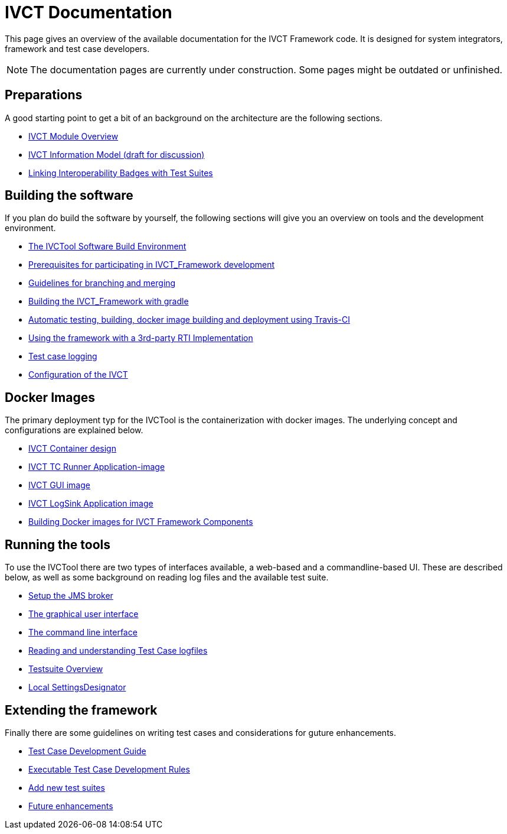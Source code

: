 = IVCT Documentation

This page gives an overview of the available documentation for the IVCT Framework code.
It is designed for system integrators, framework and test case developers.

NOTE: The documentation pages are currently under construction.
Some pages might be outdated or unfinished.


== Preparations

A good starting point to get a bit of an background on the architecture are the
following sections.

* <<1-1-IVCT-Module-Overview.adoc#,IVCT Module Overview>>
* <<1-2-model.adoc#,IVCT Information Model (draft for discussion)>>
* <<1-3-badge2testsuite.adoc#,Linking Interoperability Badges with Test Suites>>

== Building the software
If you plan do build the software by yourself, the following sections will give
you an overview on tools and the development environment.

* <<2-1-build-overview.adoc#,The IVCTool Software Build Environment>>
* <<2-2-prerequisites.adoc#,Prerequisites for participating in IVCT_Framework development>>
* <<2-3-Branching-and-Merging.adoc#,Guidelines for branching and merging>>
* <<2-4-gradleDoc.adoc#,Building the IVCT_Framework with gradle>>
* <<2-5-travis.adoc#,Automatic testing, building, docker image building and deployment using Travis-CI>>
* <<2-6-3rdpartyRti.adoc#,Using the framework with a 3rd-party RTI Implementation>>
* <<2-7-TClogging.adoc#,Test case logging>>
* <<2-8-IVCT_Configuration.adoc#,Configuration of the IVCT>>

== Docker Images
The primary deployment typ for the IVCTool is the containerization with docker images.
The underlying concept and configurations are explained below.

* <<3-1-IVCT-Container-Design.adoc#,IVCT Container design>>
* <<3-2-IVCT-TC-Runner-Application-image.adoc#,IVCT TC Runner Application-image>>
* <<3-3-IVCT-GUI-image.adoc#,IVCT GUI image>>
* <<3-4-IVCT-LogSink-Application-image.adoc#,IVCT LogSink Application image>>
* <<3-5-Building-Docker-images.adoc#,Building Docker images for IVCT Framework Components>>


== Running the tools
To use the IVCTool there are two types of interfaces available, a web-based and a
commandline-based UI. These are described below, as well as some background on
reading log files and the available test suite.

* <<4-1-Setup-the-JMS-broker.adoc#,Setup the JMS broker>>
* <<4-2-Graphical-User-Interface.adoc#,The graphical user interface>>
* <<4-3-commandlinetool#,The command line interface>>
* <<4-4-Reading-and-understanding-Test-Case-logfiles.adoc#,Reading and understanding Test Case logfiles>>
* <<4-5-testsuite-overview.adoc#,Testsuite Overview>>
* <<4-6-Local-Settings-Designator.adoc#,Local SettingsDesignator>>

== Extending the framework
Finally there are some guidelines on writing test cases and considerations for
guture enhancements.

* <<5-1-TcDevelGuide.adoc#,Test Case Development Guide>>
* <<5-2-Executable-Test-Case-Development-Rules.adoc#,Executable Test Case Development Rules>>
* <<5-3-Add-new-test-suites.adoc#,Add new test suites>>
* <<5-4-futureenhancements.adoc#,Future enhancements>>
